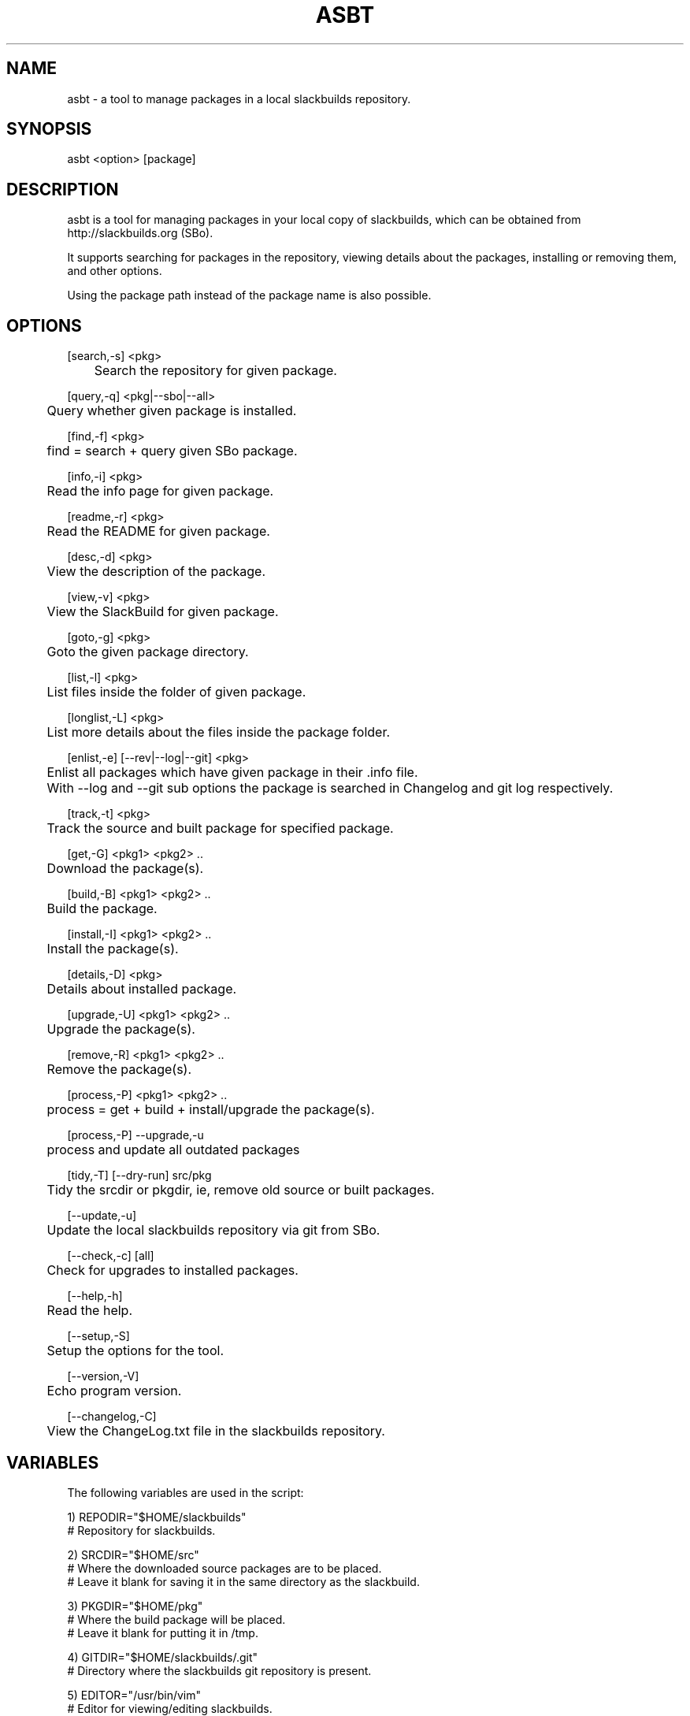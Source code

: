 .\" Manpage for asbt.
.\" Contact aaditya_gnulinux@zoho.com.
.TH ASBT 8 "01 Feb 2020" "2.1.0" "asbt man page"
.SH NAME
asbt \- a tool to manage packages in a local slackbuilds repository.
.SH SYNOPSIS
asbt <option> [package]
.SH DESCRIPTION
asbt is a tool for managing packages in your local copy of slackbuilds,
which can be obtained from http://slackbuilds.org (SBo).

It supports searching for packages in the repository, viewing details about the packages, installing or removing them, and other options.

Using the package path instead of the package name is also possible.
.SH OPTIONS
.nf
[search,-s] <pkg> 
	Search the repository for given package.

[query,-q] <pkg|--sbo|--all>
	Query whether given package is installed.

[find,-f] <pkg>
	find = search + query given SBo package.

[info,-i] <pkg>
	Read the info page for given package.

[readme,-r] <pkg>
	Read the README for given package.

[desc,-d] <pkg>
	View the description of the package.

[view,-v] <pkg>
	View the SlackBuild for given package.

[goto,-g] <pkg>
	Goto the given package directory.

[list,-l] <pkg>
	List files inside the folder of given package.

[longlist,-L] <pkg>
	List more details about the files inside the package folder.

[enlist,-e] [--rev|--log|--git] <pkg>
	Enlist all packages which have given package in their .info file.
	With --log and --git sub options the package is searched in Changelog and git log respectively.

[track,-t] <pkg>
	Track the source and built package for specified package.

[get,-G] <pkg1> <pkg2> ..
	Download the package(s).

[build,-B] <pkg1> <pkg2> ..
	Build the package.

[install,-I] <pkg1> <pkg2> ..
	Install the package(s).

[details,-D] <pkg>
	Details about installed package.

[upgrade,-U] <pkg1> <pkg2> ..
	Upgrade the package(s).

[remove,-R] <pkg1> <pkg2> ..
	Remove the package(s).

[process,-P] <pkg1> <pkg2> ..
	process = get + build + install/upgrade the package(s).

[process,-P] --upgrade,-u
	process and update all outdated packages

[tidy,-T] [--dry-run] src/pkg
	Tidy the srcdir or pkgdir, ie, remove old source or built packages.
.fi
.PP
.nf
[--update,-u] 
	Update the local slackbuilds repository via git from SBo.

[--check,-c] [all]
	Check for upgrades to installed packages.

[--help,-h]
	Read the help.

[--setup,-S]
	Setup the options for the tool.

[--version,-V]
	Echo program version.

[--changelog,-C]
	View the ChangeLog.txt file in the slackbuilds repository.
.fi
.SH VARIABLES
The following variables are used in the script:
.PP
.nf
1) REPODIR="$HOME/slackbuilds"
 # Repository for slackbuilds.

2) SRCDIR="$HOME/src"
 # Where the downloaded source packages are to be placed.
 # Leave it blank for saving it in the same directory as the slackbuild.

3) PKGDIR="$HOME/pkg"
 # Where the build package will be placed. 
 # Leave it blank for putting it in /tmp.

4) GITDIR="$HOME/slackbuilds/.git"
 # Directory where the slackbuilds git repository is present.

5) EDITOR="/usr/bin/vim"
 # Editor for viewing/editing slackbuilds.

6) BUILDFLAGS="MAKEFLAGS=-j2"
 # Build flags specified while building a package

7) IGNORE=""
 # Packages to ignore when checking for updates.

8) PAUSE="yes"
 # Pause for input when using superuser priviliges.

Samples for these variables are present in the script itself.
These can be overrided by specifying the options provided
in the configuration file "/etc/asbt/asbt.conf".
.fi
.SH RETURN VALUES (not completely strict)
.nf
0 : Performed intended operation. 
1 : Failed to perform intended operation.
.fi
.SH EXAMPLES
.nf
asbt search dosbox (search for package dosbox)
asbt info dosbox (read the info page for package dosbox)
asbt get dosbox (get or download the dosbox source code)
asbt view dosbox (view the dosbox slackbuild)
asbt build dosbox (build the dosbox package)
asbt install dosbox (install the built dosbox package)
asbt install dosbox-0.74 (install specified version of the package)
asbt details dosbox (view details about installed package dosbox)
asbt query dosbox (query is dosbox is installed or not)
asbt query --sbo (query all SBo packages)
asbt query --all (query all packages)
asbt update (update git repository of slackbuilds)
asbt --all (view all packages installed from the slackbuilds repository)
asbt --check (check for updates to installed packages from SBo)
asbt --check all (check all packages for updates to packages from SBo)
asbt -P --upgrade # check for and update out of date packages
asbt tidy --dry-run src # check for old source packages
asbt enlist --rev gtkmm # list installed SBo packages which depend on gtkmm
.fi
.SH SEE ALSO
installpkg(8),upgradepkg(8),removepkg(8),sudo(8)
